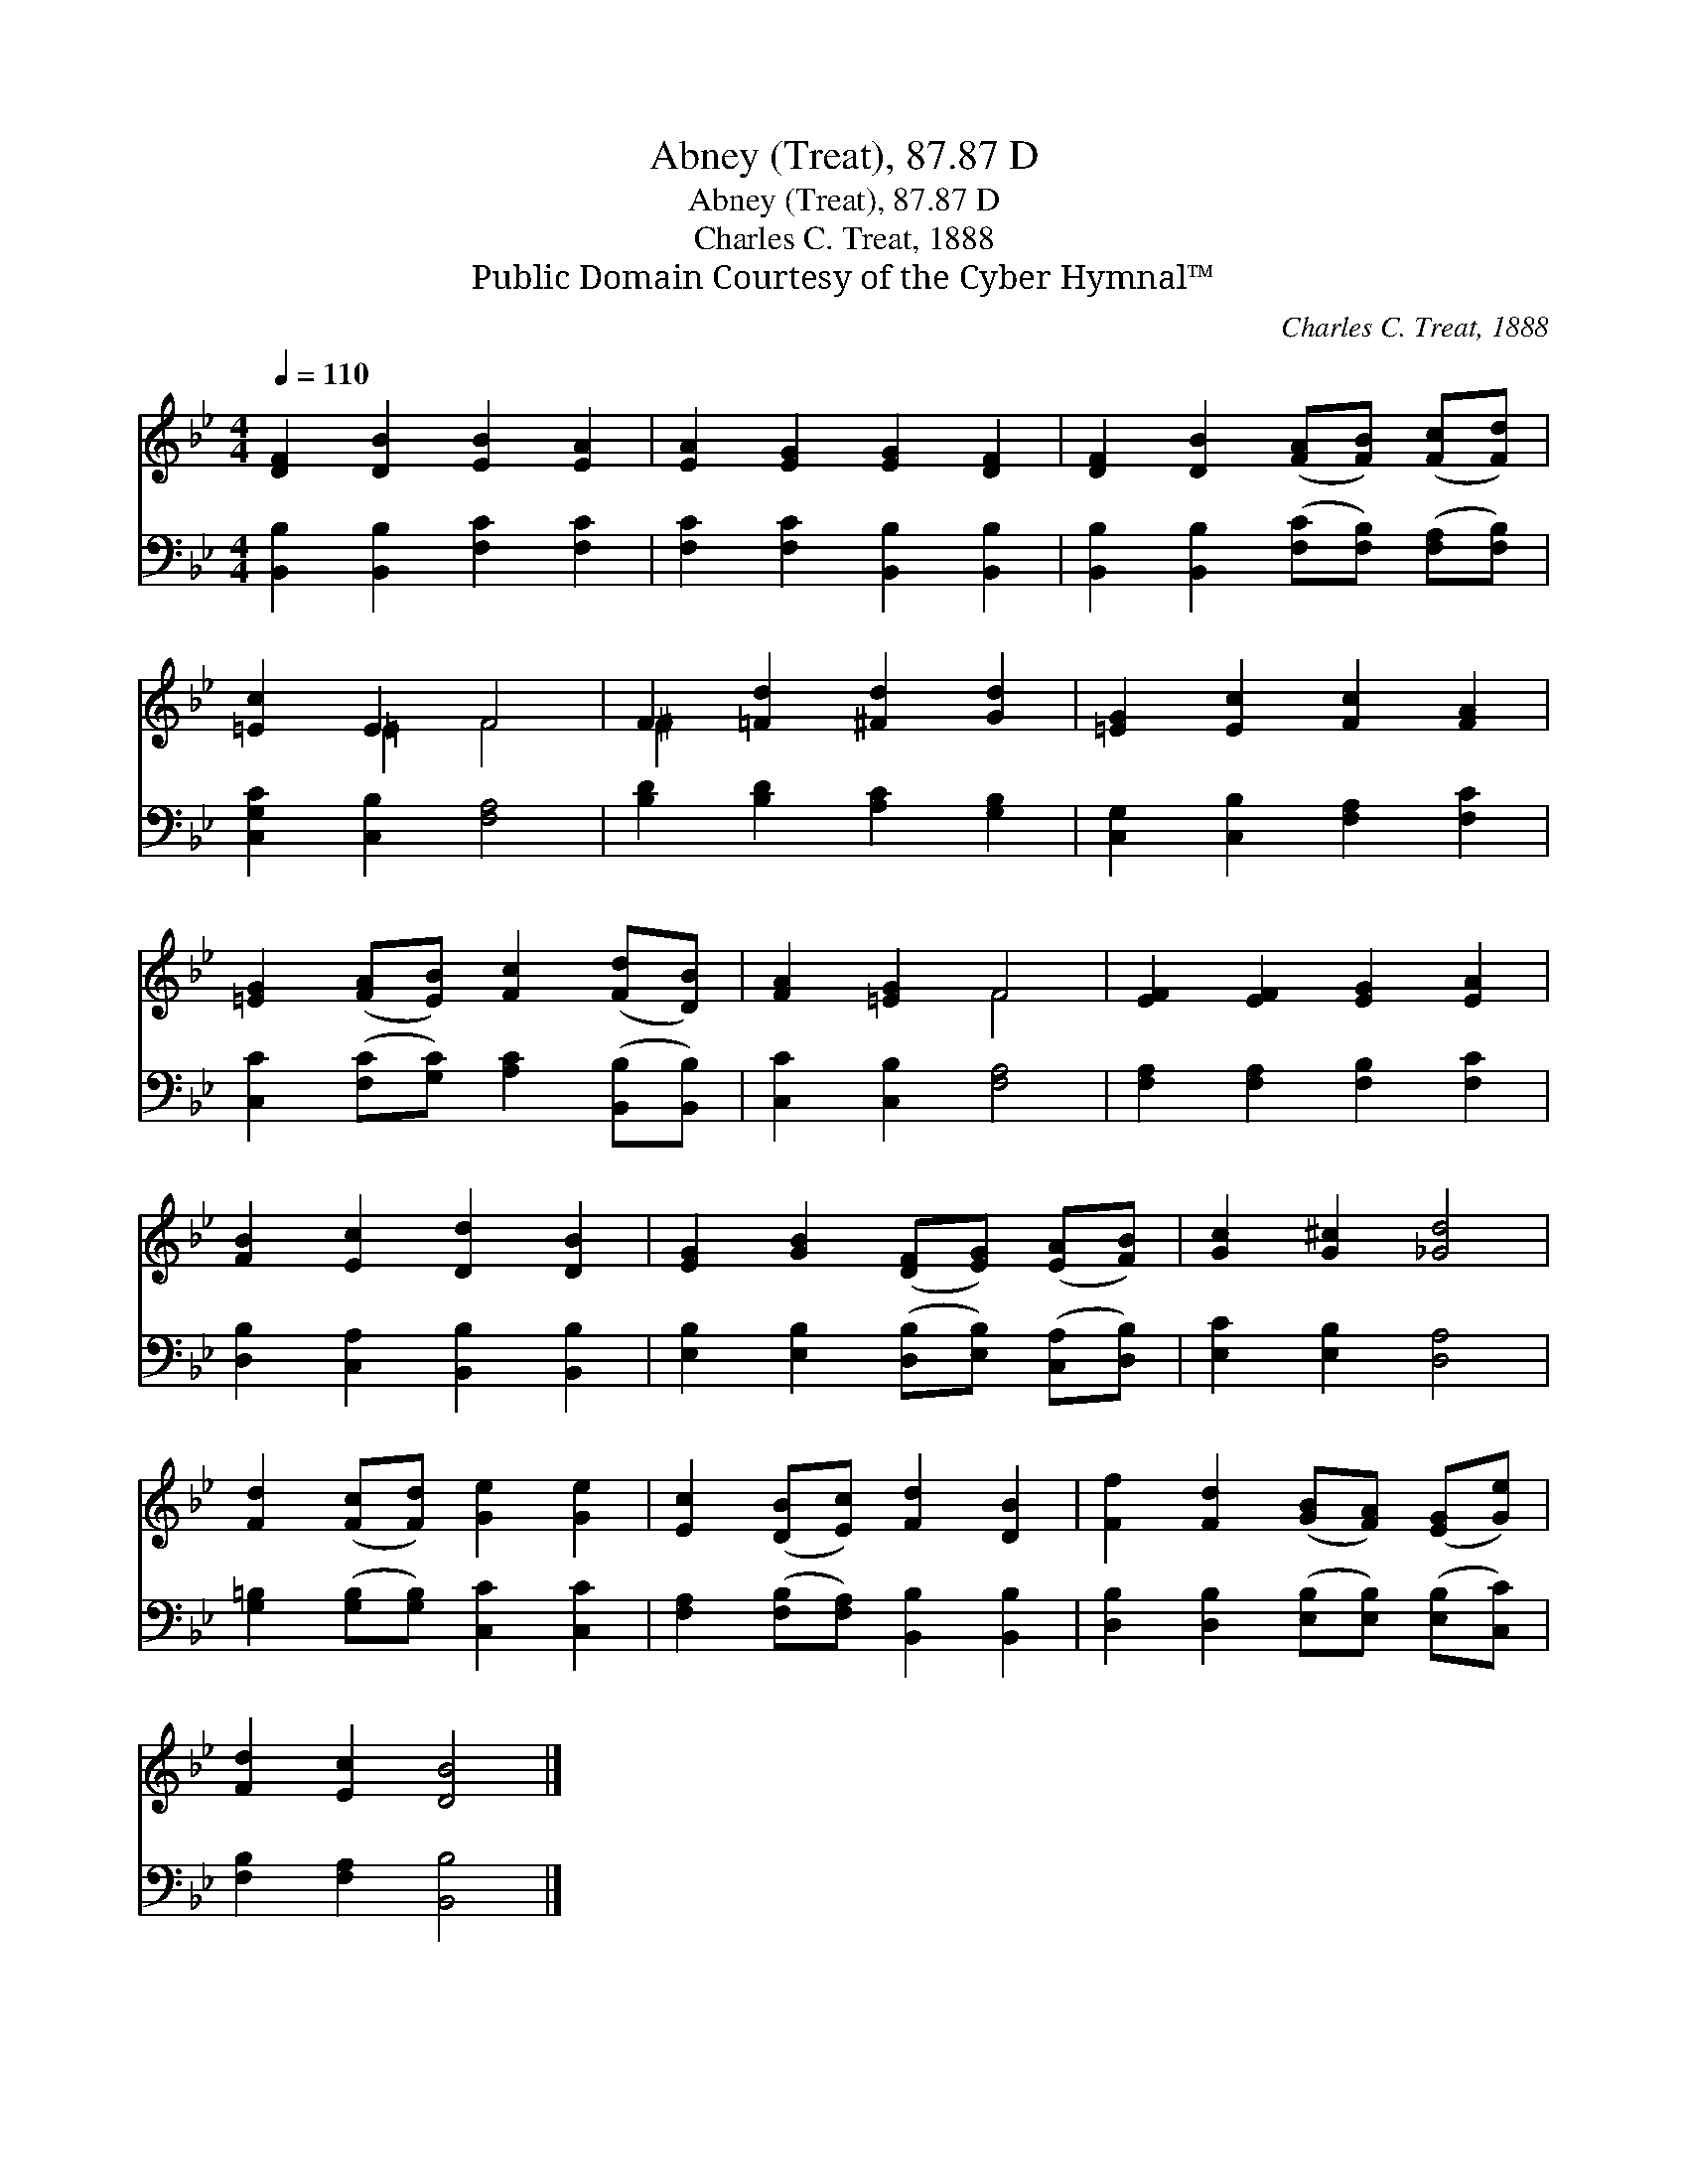 X:1
T:Abney (Treat), 87.87 D
T:Abney (Treat), 87.87 D
T:Charles C. Treat, 1888
T:Public Domain Courtesy of the Cyber Hymnal™
C:Charles C. Treat, 1888
Z:Public Domain
Z:Courtesy of the Cyber Hymnal™
%%score ( 1 2 ) 3
L:1/8
Q:1/4=110
M:4/4
K:Bb
V:1 treble 
V:2 treble 
V:3 bass 
V:1
 [DF]2 [DB]2 [EB]2 [EA]2 | [EA]2 [EG]2 [EG]2 [DF]2 | [DF]2 [DB]2 ([FA][FB]) ([Fc][Fd]) | %3
 [=Ec]2 E2 F4 | F2 [=Fd]2 [^Fd]2 [Gd]2 | [=EG]2 [Ec]2 [Fc]2 [FA]2 | %6
 [=EG]2 ([FA][EB]) [Fc]2 ([Fd][DB]) | [FA]2 [=EG]2 F4 | [EF]2 [EF]2 [EG]2 [EA]2 | %9
 [FB]2 [Ec]2 [Dd]2 [DB]2 | [EG]2 [GB]2 ([DF][EG]) ([EA][FB]) | [Gc]2 [G^c]2 [_Gd]4 | %12
 [Fd]2 ([Fc][Fd]) [Ge]2 [Ge]2 | [Ec]2 ([DB][Ec]) [Fd]2 [DB]2 | [Ff]2 [Fd]2 ([GB][FA]) ([EG][Ge]) | %15
 [Fd]2 [Ec]2 [DB]4 |] %16
V:2
 x8 | x8 | x8 | x2 =E2 F4 | ^F2 x6 | x8 | x8 | x4 F4 | x8 | x8 | x8 | x8 | x8 | x8 | x8 | x8 |] %16
V:3
 [B,,B,]2 [B,,B,]2 [F,C]2 [F,C]2 | [F,C]2 [F,C]2 [B,,B,]2 [B,,B,]2 | %2
 [B,,B,]2 [B,,B,]2 ([F,C][F,B,]) ([F,A,][F,B,]) | [C,G,C]2 [C,B,]2 [F,A,]4 | %4
 [B,D]2 [B,D]2 [A,C]2 [G,B,]2 | [C,G,]2 [C,B,]2 [F,A,]2 [F,C]2 | %6
 [C,C]2 ([F,C][G,C]) [A,C]2 ([B,,B,][B,,B,]) | [C,C]2 [C,B,]2 [F,A,]4 | %8
 [F,A,]2 [F,A,]2 [F,B,]2 [F,C]2 | [D,B,]2 [C,A,]2 [B,,B,]2 [B,,B,]2 | %10
 [E,B,]2 [E,B,]2 ([D,B,][E,B,]) ([C,A,][D,B,]) | [E,C]2 [E,B,]2 [D,A,]4 | %12
 [G,=B,]2 ([G,B,][G,B,]) [C,C]2 [C,C]2 | [F,A,]2 ([F,B,][F,A,]) [B,,B,]2 [B,,B,]2 | %14
 [D,B,]2 [D,B,]2 ([E,B,][E,B,]) ([E,B,][C,C]) | [F,B,]2 [F,A,]2 [B,,B,]4 |] %16


